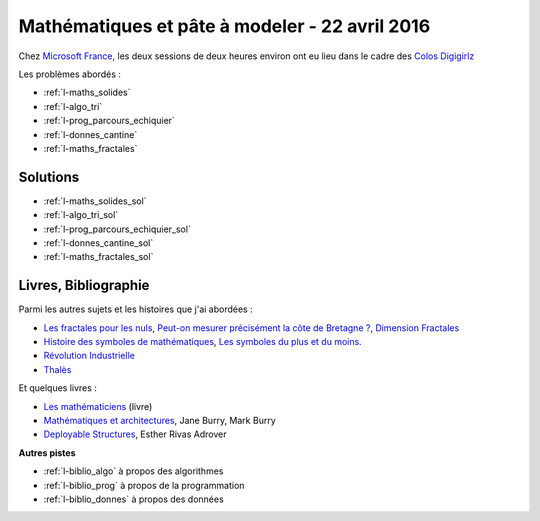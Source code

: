 

.. _l-session_2016_04_22:


Mathématiques et pâte à modeler - 22 avril 2016
===============================================

.. index:: patchwork

Chez `Microsoft France <https://www.microsoft.com/fr-fr/>`_, les deux sessions de deux heures environ ont eu lieu 
dans le cadre des
`Colos Digigirlz <http://www.ladn.eu/actualites/microsoft-fait-decouvrir-numerique-aux-adolescentes,article,30488.html>`_

Les problèmes abordés :


* :ref:`l-maths_solides`
* :ref:`l-algo_tri`
* :ref:`l-prog_parcours_echiquier`
* :ref:`l-donnes_cantine`
* :ref:`l-maths_fractales`




Solutions
---------

* :ref:`l-maths_solides_sol`
* :ref:`l-algo_tri_sol`
* :ref:`l-prog_parcours_echiquier_sol`
* :ref:`l-donnes_cantine_sol`
* :ref:`l-maths_fractales_sol`



.. _l-lecture_2302:

Livres, Bibliographie
---------------------

Parmi les autres sujets et les histoires que j'ai abordées :

* `Les fractales pour les nuls <http://brunomarion.com/fr/les-fractales-pour-les-nuls/>`_,
  `Peut-on mesurer précisément la côte de Bretagne ? <https://sites.google.com/site/fractaletpe/les-applications/les-cotes-bretonnes>`_,
  `Dimension Fractales <https://fr.wikipedia.org/wiki/Dimension_fractale>`_
* `Histoire des symboles de mathématiques <http://trucsmaths.free.fr/hist_symbol.htm>`_,
  `Les symboles du plus et du moins. <http://www.math93.com/index.php/histoire-des-maths/les-symboles-menu/97-histoire-des-mathematiques/symboles-mathematiques/129-plus-et-moins>`_
* `Révolution Industrielle <https://fr.wikipedia.org/wiki/R%C3%A9volution_industrielle>`_
* `Thalès <http://www.maths-et-tiques.fr/index.php/histoire-des-maths/mathematiciens-celebres/thales>`_

Et quelques livres :

* `Les mathématiciens <http://www.editions-belin.com/ewb_pages/f/fiche-article-les-mathematiciens-6817.php>`_ (livre)
* `Mathématiques et architectures <http://www.actes-sud.fr/catalogue/actes-sud-beaux-arts/mathematiques-et-architecture>`_, Jane Burry, Mark Burry
* `Deployable Structures <http://www.laurenceking.com/us/deployable-structures/>`_, Esther Rivas Adrover
  


**Autres pistes**

* :ref:`l-biblio_algo` à propos des algorithmes
* :ref:`l-biblio_prog` à propos de la programmation
* :ref:`l-biblio_donnes` à propos des données
